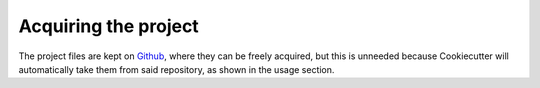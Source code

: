 =====================
Acquiring the project
=====================

The project files are kept on `Github`_, where they can be freely acquired, but
this is unneeded because Cookiecutter will automatically take them from said
repository, as shown in the usage section.

.. _Github: https://github.com/Bernardo-MG/cookiecutter-python-library